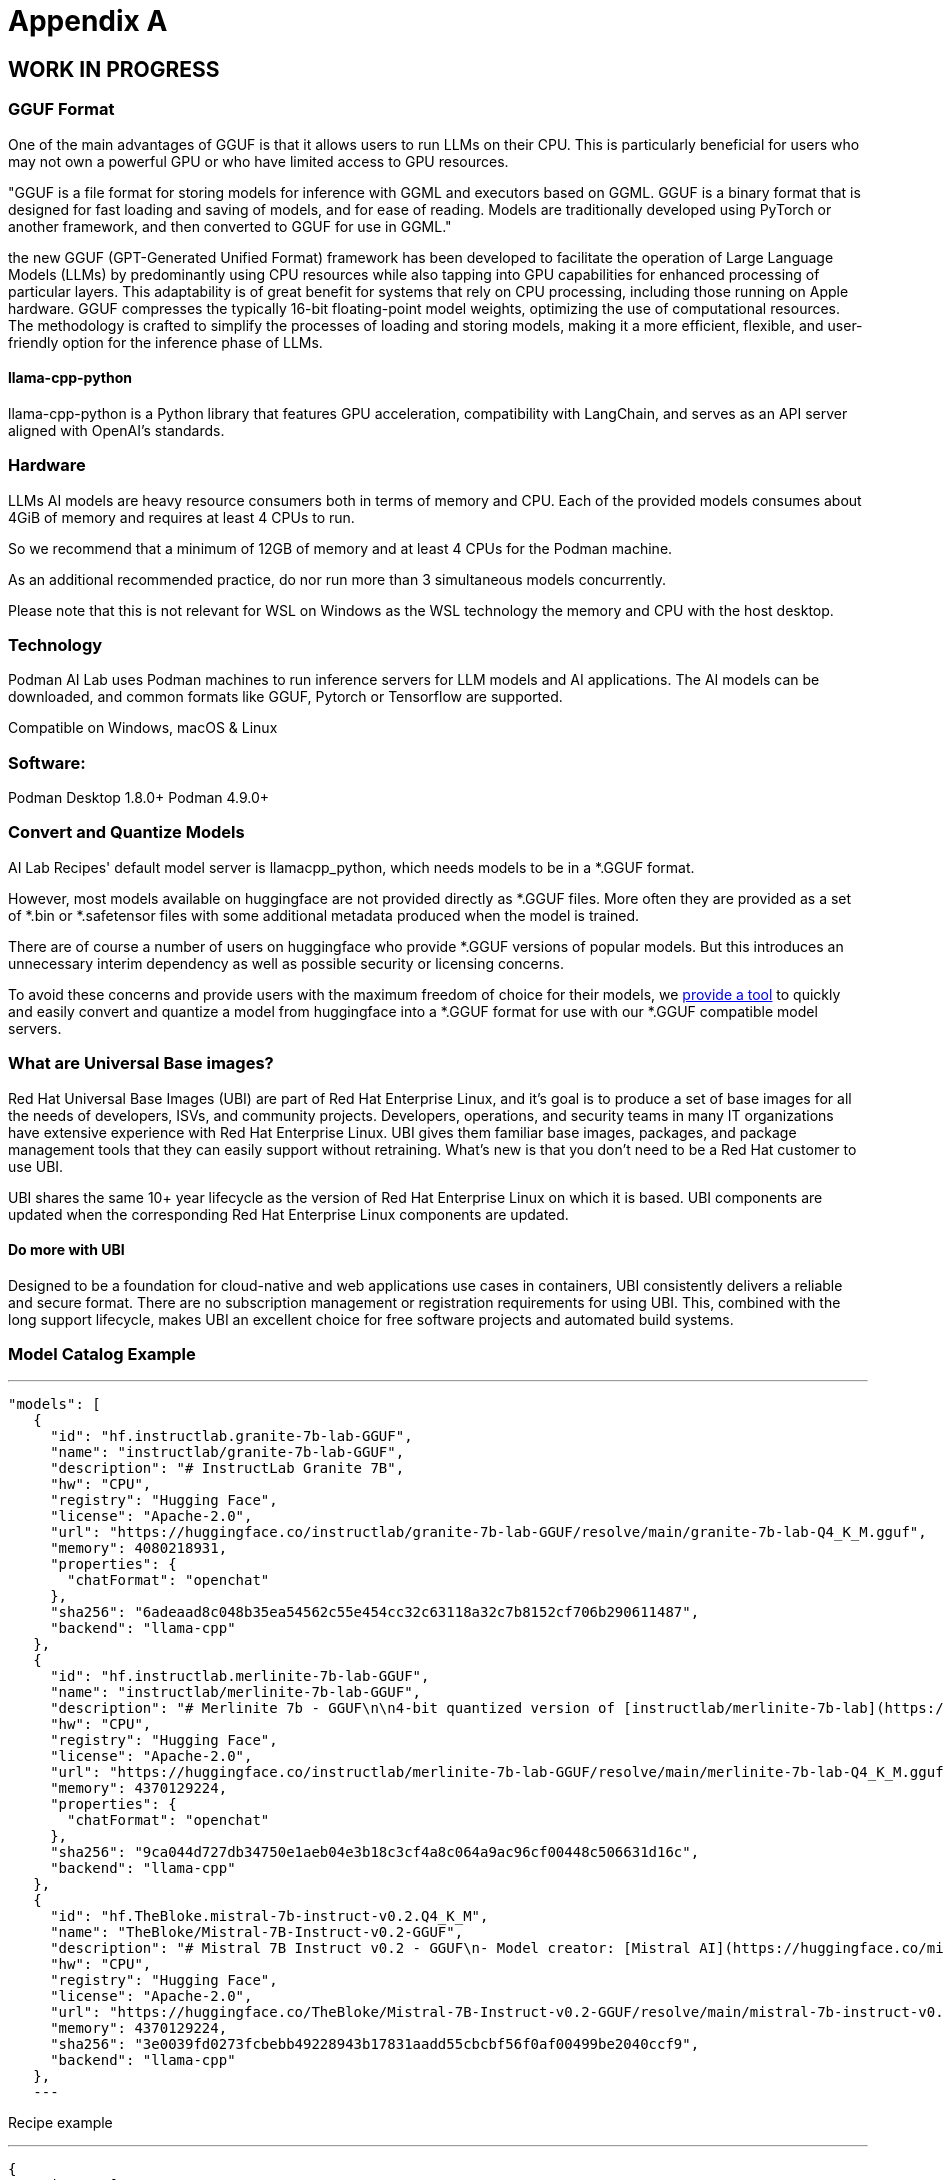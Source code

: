 = Appendix A

== WORK IN PROGRESS

=== GGUF Format

One of the main advantages of GGUF is that it allows users to run LLMs on their CPU. This is particularly beneficial for users who may not own a powerful GPU or who have limited access to GPU resources.

"GGUF is a file format for storing models for inference with GGML and executors based on GGML. GGUF is a binary format that is designed for fast loading and saving of models, and for ease of reading. Models are traditionally developed using PyTorch or another framework, and then converted to GGUF for use in GGML."


the new GGUF (GPT-Generated Unified Format) framework has been developed to facilitate the operation of Large Language Models (LLMs) by predominantly using CPU resources while also tapping into GPU capabilities for enhanced processing of particular layers. This adaptability is of great benefit for systems that rely on CPU processing, including those running on Apple hardware. GGUF compresses the typically 16-bit floating-point model weights, optimizing the use of computational resources. The methodology is crafted to simplify the processes of loading and storing models, making it a more efficient, flexible, and user-friendly option for the inference phase of LLMs.


==== llama-cpp-python
llama-cpp-python is a Python library that features GPU acceleration, compatibility with LangChain, and serves as an API server aligned with OpenAI’s standards.



=== Hardware

LLMs AI models are heavy resource consumers both in terms of memory and CPU. Each of the provided models consumes about 4GiB of memory and requires at least 4 CPUs to run.

So we recommend that a minimum of 12GB of memory and at least 4 CPUs for the Podman machine.

As an additional recommended practice, do nor run more than 3 simultaneous models concurrently.

Please note that this is not relevant for WSL on Windows as the WSL technology the memory and CPU with the host desktop.

=== Technology
Podman AI Lab uses Podman machines to run inference servers for LLM models and AI applications. The AI models can be downloaded, and common formats like GGUF, Pytorch or Tensorflow are supported.

Compatible on Windows, macOS & Linux

=== Software:

Podman Desktop 1.8.0+
Podman 4.9.0+


=== Convert and Quantize Models

AI Lab Recipes' default model server is llamacpp_python, which needs models to be in a *.GGUF format.

However, most models available on huggingface are not provided directly as *.GGUF files. More often they are provided as a set of *.bin or *.safetensor files with some additional metadata produced when the model is trained.

There are of course a number of users on huggingface who provide *.GGUF versions of popular models. But this introduces an unnecessary interim dependency as well as possible security or licensing concerns.

To avoid these concerns and provide users with the maximum freedom of choice for their models, we https://github.com/containers/ai-lab-recipes/tree/main/convert_models[provide a tool] to quickly and easily convert and quantize a model from huggingface into a *.GGUF format for use with our *.GGUF compatible model servers.

=== What are Universal Base images?

Red Hat Universal Base Images (UBI) are part of Red Hat Enterprise Linux, and it’s goal is to produce a set of base images for all the needs of developers, ISVs, and community projects. Developers, operations, and security teams in many IT organizations have extensive experience with Red Hat Enterprise Linux. UBI gives them familiar base images, packages, and package management tools that they can easily support without retraining. What’s new is that you don’t need to be a Red Hat customer to use UBI.

UBI shares the same 10+ year lifecycle as the version of Red Hat Enterprise Linux on which it is based. UBI components are updated when the corresponding Red Hat Enterprise Linux components are updated.

==== Do more with UBI
Designed to be a foundation for cloud-native and web applications use cases in containers, UBI consistently delivers a reliable and secure format. There are no subscription management or registration requirements for using UBI. This, combined with the long support lifecycle, makes UBI an excellent choice for free software projects and automated build systems.


=== Model Catalog Example

[YAML]
---
 "models": [
    {
      "id": "hf.instructlab.granite-7b-lab-GGUF",
      "name": "instructlab/granite-7b-lab-GGUF",
      "description": "# InstructLab Granite 7B",
      "hw": "CPU",
      "registry": "Hugging Face",
      "license": "Apache-2.0",
      "url": "https://huggingface.co/instructlab/granite-7b-lab-GGUF/resolve/main/granite-7b-lab-Q4_K_M.gguf",
      "memory": 4080218931,
      "properties": {
        "chatFormat": "openchat"
      },
      "sha256": "6adeaad8c048b35ea54562c55e454cc32c63118a32c7b8152cf706b290611487",
      "backend": "llama-cpp"
    },
    {
      "id": "hf.instructlab.merlinite-7b-lab-GGUF",
      "name": "instructlab/merlinite-7b-lab-GGUF",
      "description": "# Merlinite 7b - GGUF\n\n4-bit quantized version of [instructlab/merlinite-7b-lab](https://huggingface.co/instructlab/merlinite-7b-lab)",
      "hw": "CPU",
      "registry": "Hugging Face",
      "license": "Apache-2.0",
      "url": "https://huggingface.co/instructlab/merlinite-7b-lab-GGUF/resolve/main/merlinite-7b-lab-Q4_K_M.gguf",
      "memory": 4370129224,
      "properties": {
        "chatFormat": "openchat"
      },
      "sha256": "9ca044d727db34750e1aeb04e3b18c3cf4a8c064a9ac96cf00448c506631d16c",
      "backend": "llama-cpp"
    },
    {
      "id": "hf.TheBloke.mistral-7b-instruct-v0.2.Q4_K_M",
      "name": "TheBloke/Mistral-7B-Instruct-v0.2-GGUF",
      "description": "# Mistral 7B Instruct v0.2 - GGUF\n- Model creator: [Mistral AI](https://huggingface.co/mistralai)\n- Original model: [Mistral 7B Instruct v0.2](https://huggingface.co/mistralai/Mistral-7B-Instruct-v0.2)\n\n<!-- description start -->\n## Description\n\nThis repo contains GGUF format model files for [Mistral AI's Mistral 7B Instruct v0.2](https://huggingface.co/mistralai/Mistral-7B-Instruct-v0.2).\n",
      "hw": "CPU",
      "registry": "Hugging Face",
      "license": "Apache-2.0",
      "url": "https://huggingface.co/TheBloke/Mistral-7B-Instruct-v0.2-GGUF/resolve/main/mistral-7b-instruct-v0.2.Q4_K_M.gguf",
      "memory": 4370129224,
      "sha256": "3e0039fd0273fcbebb49228943b17831aadd55cbcbf56f0af00499be2040ccf9",
      "backend": "llama-cpp"
    },
    ---

Recipe example


[YAML]
---
 {
  "recipes": [
    {
      "id": "chatbot",
      "description" : "This is a Streamlit chat demo application.",
      "name" : "ChatBot",
      "repository": "https://github.com/containers/ai-lab-recipes",
      "ref": "v1.1.3",
      "icon": "natural-language-processing",
      "categories": [
        "natural-language-processing"
      ],
      "basedir": "recipes/natural_language_processing/chatbot",
      "readme": "# Chat Application\n\n  This recipe helps developers start building their own custom LLM enabled chat applications. It consists of two main components: the Model Service and the AI Application.\n\n  There are a few options today for local Model Serving, but this recipe will use [`llama-cpp-python`](https://github.com/abetlen/llama-cpp-python) and their OpenAI compatible Model Service. There is a Containerfile provided that can be used to build this Model Service within the repo, [`model_servers/llamacpp_python/base/Containerfile`](/model_servers/llamacpp_python/base/Containerfile).\n\n  The AI Application will connect to the Model Service via its OpenAI compatible API. The recipe relies on [Langchain's](https://python.langchain.com/docs/get_started/introduction) python package to simplify communication with the Model Service and uses [Streamlit](https://streamlit.io/) for the UI layer. You can find an example of the chat application below.\n\n![](/assets/chatbot_ui.png) \n\n\n## Try the Chat Application\n\nThe [Podman Desktop](https://podman-desktop.io) [AI Lab Extension](https://github.com/containers/podman-desktop-extension-ai-lab) includes this recipe among others. To try it out, open `Recipes Catalog` -> `Chatbot` and follow the instructions to start the application.\n\n# Build the Application\n\nThe rest of this document will explain how to build and run the application from the terminal, and will\ngo into greater detail on how each container in the Pod above is built, run, and \nwhat purpose it serves in the overall application. All the recipes use a central [Makefile](../../common/Makefile.common) that includes variables populated with default values to simplify getting started. Please review the [Makefile docs](../../common/README.md), to learn about further customizing your application.\n\n\nThis application requires a model, a model service and an AI inferencing application.\n\n* [Quickstart](#quickstart)\n* [Download a model](#download-a-model)\n* [Build the Model Service](#build-the-model-service)\n* [Deploy the Model Service](#deploy-the-model-service)\n* [Build the AI Application](#build-the-ai-application)\n* [Deploy the AI Application](#deploy-the-ai-application)\n* [Interact with the AI Application](#interact-with-the-ai-application)\n* [Embed the AI Application in a Bootable Container Image](#embed-the-ai-application-in-a-bootable-container-image)\n\n\n## Quickstart\nTo run the application with pre-built images from `quay.io/ai-lab`, use `make quadlet`. This command\nbuilds the application's metadata and generates Kubernetes YAML at `./build/chatbot.yaml` to spin up a Pod that can then be launched locally.\nTry it with:\n\n```\nmake quadlet\npodman kube play build/chatbot.yaml\n```\n\nThis will take a few minutes if the model and model-server container images need to be downloaded. \nThe Pod is named `chatbot`, so you may use [Podman](https://podman.io) to manage the Pod and its containers:\n\n```\npodman pod list\npodman ps\n```\n\nOnce the Pod and its containers are running, the application can be accessed at `http://localhost:8501`. \nPlease refer to the section below for more details about [interacting with the chatbot application](#interact-with-the-ai-application).\n\nTo stop and remove the Pod, run:\n\n```\npodman pod stop chatbot\npodman pod rm chatbot\n```\n\n## Download a model\n\nIf you are just getting started, we recommend using [granite-7b-lab](https://huggingface.co/instructlab/granite-7b-lab). This is a well\nperformant mid-sized model with an apache-2.0 license. In order to use it with our Model Service we need it converted\nand quantized into the [GGUF format](https://github.com/ggerganov/ggml/blob/master/docs/gguf.md). There are a number of\nways to get a GGUF version of granite-7b-lab, but the simplest is to download a pre-converted one from\n[huggingface.co](https://huggingface.co) here: https://huggingface.co/instructlab/granite-7b-lab-GGUF.\n\nThe recommended model can be downloaded using the code snippet below:\n\n```bash\ncd ../../../models\ncurl -sLO https://huggingface.co/instructlab/granite-7b-lab-GGUF/resolve/main/granite-7b-lab-Q4_K_M.gguf\ncd ../recipes/natural_language_processing/chatbot\n```\n\n_A full list of supported open models is forthcoming._  \n\n\n## Build the Model Service\n\nThe complete instructions for building and deploying the Model Service can be found in the\n[llamacpp_python model-service document](../../../model_servers/llamacpp_python/README.md).\n\nThe Model Service can be built from make commands from the [llamacpp_python directory](../../../model_servers/llamacpp_python/).\n\n```bash\n# from path model_servers/llamacpp_python from repo containers/ai-lab-recipes\nmake build\n```\nCheckout the [Makefile](../../../model_servers/llamacpp_python/Makefile) to get more details on different options for how to build.\n\n## Deploy the Model Service\n\nThe local Model Service relies on a volume mount to the localhost to access the model files. It also employs environment variables to dictate the model used and where its served. You can start your local Model Service using the following `make` command from `model_servers/llamacpp_python` set with reasonable defaults:\n\n```bash\n# from path model_servers/llamacpp_python from repo containers/ai-lab-recipes\nmake run\n```\n\n## Build the AI Application\n\nThe AI Application can be built from the make command:\n\n```bash\n# Run this from the current directory (path recipes/natural_language_processing/chatbot from repo containers/ai-lab-recipes)\nmake build\n```\n\n## Deploy the AI Application\n\nMake sure the Model Service is up and running before starting this container image. When starting the AI Application container image we need to direct it to the correct `MODEL_ENDPOINT`. This could be any appropriately hosted Model Service (running locally or in the cloud) using an OpenAI compatible API. In our case the Model Service is running inside the Podman machine so we need to provide it with the appropriate address `10.88.0.1`. To deploy the AI application use the following:\n\n```bash\n# Run this from the current directory (path recipes/natural_language_processing/chatbot from repo containers/ai-lab-recipes)\nmake run \n```\n\n## Interact with the AI Application\n\nEverything should now be up an running with the chat application available at [`http://localhost:8501`](http://localhost:8501). By using this recipe and getting this starting point established, users should now have an easier time customizing and building their own LLM enabled chatbot applications.   \n\n## Embed the AI Application in a Bootable Container Image\n\nTo build a bootable container image that includes this sample chatbot workload as a service that starts when a system is booted, run: `make -f Makefile bootc`. You can optionally override the default image / tag you want to give the make command by specifying it as follows: `make -f Makefile BOOTC_IMAGE=<your_bootc_image> bootc`.\n\nSubstituting the bootc/Containerfile FROM command is simple using the Makefile FROM option.\n\n```bash\nmake FROM=registry.redhat.io/rhel9/rhel-bootc:9.4 bootc\n```\n\nSelecting the ARCH for the bootc/Containerfile is simple using the Makefile ARCH= variable.\n\n```\nmake ARCH=x86_64 bootc\n```\n\nThe magic happens when you have a bootc enabled system running. If you do, and you'd like to update the operating system to the OS you just built\nwith the chatbot application, it's as simple as ssh-ing into the bootc system and running:\n\n```bash\nbootc switch quay.io/ai-lab/chatbot-bootc:latest\n```\n\nUpon a reboot, you'll see that the chatbot service is running on the system. Check on the service with:\n\n```bash\nssh user@bootc-system-ip\nsudo systemctl status chatbot\n```\n\n### What are bootable containers?\n\nWhat's a [bootable OCI container](https://containers.github.io/bootc/) and what's it got to do with AI?\n\nThat's a good question! We think it's a good idea to embed AI workloads (or any workload!) into bootable images at _build time_ rather than\nat _runtime_. This extends the benefits, such as portability and predictability, that containerizing applications provides to the operating system.\nBootable OCI images bake exactly what you need to run your workloads into the operating system at build time by using your favorite containerization\ntools. Might I suggest [podman](https://podman.io/)?\n\nOnce installed, a bootc enabled system can be updated by providing an updated bootable OCI image from any OCI\nimage registry with a single `bootc` command. This works especially well for fleets of devices that have fixed workloads - think\nfactories or appliances. Who doesn't want to add a little AI to their appliance, am I right?\n\nBootable images lend toward immutable operating systems, and the more immutable an operating system is, the less that can go wrong at runtime!\n\n#### Creating bootable disk images\n\nYou can convert a bootc image to a bootable disk image using the\n[quay.io/centos-bootc/bootc-image-builder](https://github.com/osbuild/bootc-image-builder) container image.\n\nThis container image allows you to build and deploy [multiple disk image types](../../common/README_bootc_image_builder.md) from bootc container images.\n\nDefault image types can be set via the DISK_TYPE Makefile variable.\n\n`make bootc-image-builder DISK_TYPE=ami`\n",
      "recommended": [
        "hf.instructlab.granite-7b-lab-GGUF",
        "hf.instructlab.merlinite-7b-lab-GGUF"
      ],
      "backend": "llama-cpp"
    },
    ---